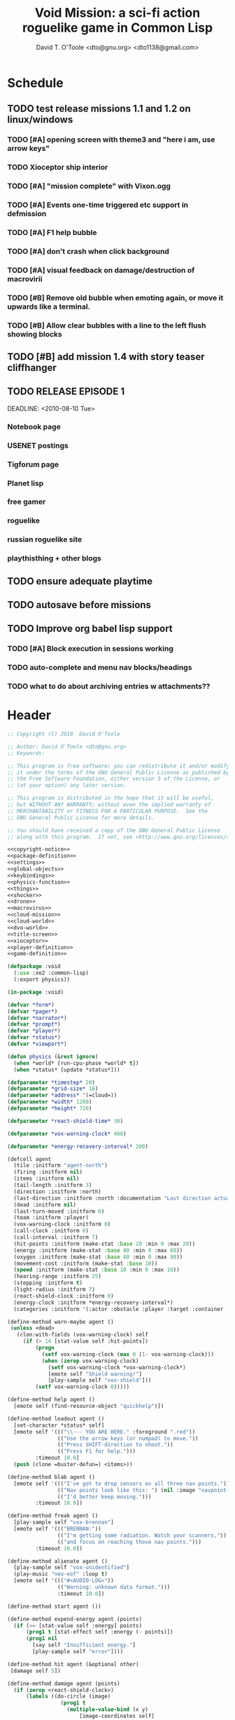 # Lines beginning with a "#" sign are comments.
# Special comments begin with "#+" and are used to control document settings.

#+title: Void Mission: a sci-fi action roguelike game in Common Lisp
#+author: David T. O'Toole <dto@gnu.org> <dto1138@gmail.com>

* Schedule

** TODO test release missions 1.1 and 1.2 on linux/windows
SCHEDULED: <2010-07-16 Fri>
*** TODO [#A] opening screen with theme3 and "here i am, use arrow keys"
*** TODO Xioceptor ship interior
*** TODO [#A] "mission complete" with Vixon.ogg
*** TODO [#A] Events one-time triggered etc support in defmission
*** TODO [#A] F1 help bubble
*** TODO [#A] don't crash when click background
*** TODO [#A] visual feedback on damage/destruction of macrovirii
*** TODO [#B] Remove old bubble when emoting again, or move it upwards like a terminal.
*** TODO [#B] Allow clear bubbles with a line to the left flush showing blocks  

** TODO [#B] add mission 1.4 with story teaser cliffhanger

** TODO RELEASE EPISODE 1

DEADLINE: <2010-08-10 Tue>
*** Notebook page
*** USENET postings
*** Tigforum page
*** Planet lisp 
*** free gamer
*** roguelike
*** russian roguelike site
*** playthisthing + other blogs

** TODO ensure adequate playtime
** TODO autosave before missions
** TODO Improve org babel lisp support
*** TODO [#A] Block execution in sessions working
*** TODO auto-complete and menu nav blocks/headings
*** TODO what to do about archiving entries w attachments??

* Header

#+source: copyright-notice
#+begin_src lisp
;; Copyright (C) 2010  David O'Toole

;; Author: David O'Toole <dto@gnu.org>
;; Keywords: 

;; This program is free software; you can redistribute it and/or modify
;; it under the terms of the GNU General Public License as published by
;; the Free Software Foundation, either version 3 of the License, or
;; (at your option) any later version.

;; This program is distributed in the hope that it will be useful,
;; but WITHOUT ANY WARRANTY; without even the implied warranty of
;; MERCHANTABILITY or FITNESS FOR A PARTICULAR PURPOSE.  See the
;; GNU General Public License for more details.

;; You should have received a copy of the GNU General Public License
;; along with this program.  If not, see <http://www.gnu.org/licenses/>.
#+end_src

#+tags: Interface Player Structure Environment Controls Combat Enemies Planning Story
#+property: tangle no
#+property: cache no
#+property: session yes
#+property: results silent
#+property: no-expand yes
#+property: noweb yes
#+startup: hideblocks

#+source: xe2-lisp-file
#+begin_src lisp :tangle yes
<<copyright-notice>>
<<package-definition>>
<<settings>>
<<global-objects>>
<<keybindings>>
<<physics-function>>
<<things>>
<<shocker>>
<<drone>>
<<macrovirus>>
<<cloud-mission>>
<<cloud-world>>
<<dvo-world>>
<<title-screen>>
<<xioceptor>>
<<player-definition>>
<<game-definition>>
#+end_src

#+source: package-definition
#+begin_src lisp 
  (defpackage :void
    (:use :xe2 :common-lisp)
    (:export physics))
  
  (in-package :void)
#+end_src

#+source: global-objects
#+begin_src lisp
  (defvar *form*)
  (defvar *pager*)
  (defvar *narrator*)
  (defvar *prompt*)
  (defvar *player*)
  (defvar *status*)
  (defvar *viewport*)
#+end_src

#+source: physics-function
#+begin_src lisp
  (defun physics (&rest ignore)
    (when *world* [run-cpu-phase *world* t])
    (when *status* [update *status*]))
#+end_src

#+source: settings
#+begin_src lisp
  (defparameter *timestep* 20)
  (defparameter *grid-size* 16)
  (defparameter *address* '(=cloud=))
  (defparameter *width* 1280)
  (defparameter *height* 720)
#+end_src

#+source: player-definition
#+begin_src lisp 
  (defparameter *react-shield-time* 30)
  
  (defparameter *vox-warning-clock* 400)
  
  (defparameter *energy-recovery-interval* 200)
  
  (defcell agent 
    (tile :initform "agent-north")
    (firing :initform nil)
    (items :initform nil)
    (tail-length :initform 3)
    (direction :initform :north)
    (last-direction :initform :north :documentation "Last direction actually moved.")
    (dead :initform nil)
    (last-turn-moved :initform 0)
    (team :initform :player)
    (vox-warning-clock :initform 0)
    (call-clock :initform 0)
    (call-interval :initform 7)
    (hit-points :initform (make-stat :base 20 :min 0 :max 20))
    (energy :initform (make-stat :base 80 :min 0 :max 80))
    (oxygen :initform (make-stat :base 80 :min 0 :max 80))
    (movement-cost :initform (make-stat :base 10))
    (speed :initform (make-stat :base 10 :min 0 :max 10))
    (hearing-range :initform 25)
    (stepping :initform t)
    (light-radius :initform 7)
    (react-shield-clock :initform 0)
    (energy-clock :initform *energy-recovery-interval*)
    (categories :initform '(:actor :obstacle :player :target :container :light-source)))
  
  (define-method warn-maybe agent ()
   (unless <dead>
     (clon:with-fields (vox-warning-clock) self
       (if (> 14 [stat-value self :hit-points])
           (progn 
             (setf vox-warning-clock (max 0 (1- vox-warning-clock)))
             (when (zerop vox-warning-clock)
               (setf vox-warning-clock *vox-warning-clock*)
               [emote self "Shield warning!"]
               [play-sample self "vox-shield"]))
           (setf vox-warning-clock 0)))))
  
  (define-method help agent ()
    [emote self (find-resource-object "quickhelp")])
  
  (define-method loadout agent ()
    [set-character *status* self]
    [emote self '((("\\--- YOU ARE HERE." :foreground ".red"))
                  (("Use the arrow keys (or numpad) to move."))
                  (("Press SHIFT-direction to shoot."))
                  (("Press F1 for help.")))
           :timeout 10.0]
    (push (clone =buster-defun=) <items>))
  
  (define-method blab agent ()
    [emote self '((("I've got to drop sensors on all three nav points."))
                  (("Nav points look like this: ") (nil :image "navpoint-off"))
                  (("I'd better keep moving.")))
           :timeout 10.0])
                 
  (define-method freak agent ()
    [play-sample self "vox-brennan"]
    [emote self '((("BRENNAN:"))
                  (("I'm getting some radiation. Watch your scanners,"))
                  (("and focus on reaching those nav points.")))
           :timeout 10.0])
    
  (define-method alienate agent ()
    [play-sample self "vox-unidentified"]
    (play-music "neo-eof" :loop t)
    [emote self '((("#<AUDIO-LOG>"))
                  (("Warning: unknown data format.")))
                  :timeout 10.0])
    
  (define-method start agent ())
  
  (define-method expend-energy agent (points)
    (if (>= [stat-value self :energy] points)
        (prog1 t [stat-effect self :energy (- points)])
        (prog1 nil 
          [say self "Insufficient energy."]
          [play-sample self "error"])))
  
  (define-method hit agent (&optional other)
   [damage self 5])
  
  (define-method damage agent (points)
    (if (zerop <react-shield-clock>)
        (labels ((do-circle (image)
                   (prog1 t
                     (multiple-value-bind (x y) 
                         [image-coordinates self]
                       (let ((x0 (+ x 8))
                             (y0 (+ y 8)))
                         (draw-circle x0 y0 25 :destination image)
                         (draw-circle x0 y0 30 :destination image)
                         (draw-circle x0 y0 35 :destination image)
                         (draw-circle x0 y0 40 :destination image))))))
          (setf <react-shield-clock> *react-shield-time*)
          [play-sample self "shield-warning"]
          [>>add-overlay :viewport #'do-circle]
          [parent>>damage self points])
        [play-sample self "ice"]))
    
  (define-method pause agent ()
    [pause *world*])
  
  (defparameter *agent-tiles* '(:north "agent-north"
                               :south "agent-south"
                               :east "agent-east"
                               :west "agent-west"))
  
  (define-method aim agent (direction)
    (setf <direction> direction)
    (setf <tile> (getf *agent-tiles* direction)))
  
  (define-method move agent (&optional direction)
    (unless <dead>
      (let ((phase (field-value :phase-number *world*))
            (dir (or direction <direction>)))
        (unless (= <last-turn-moved> phase)
          (setf <last-turn-moved> phase)
          [aim self dir]
          (when [parent>>move self dir]
            (setf <last-direction> dir))))))
  
  (define-method space-at-head agent ()
    (values <row> <column>))
  
  (define-method category-at-head agent (category)
    (multiple-value-bind (row column) 
        [space-at-head self]
      [category-at-p *world* row column category]))
  
  (define-method item-at-head agent ()
    [category-at-head self :item])
  
  (define-method obstacle-at-head agent ()
    [category-at-head self :obstacle])
    
  (define-method push agent () 
    (unless <dead>
      (if (= (length <items>) <tail-length>)
          (progn 
            [say self "Maximum capacity reached."]
            [play-sample self "error"])
          (let ((item [item-at-head self]))
            (if item
                (progn (setf <items> (append <items> (list item)))
                       [play-sample self "doorbell"]
                       [print-items self]
                       [delete-from-world item])
                [say self "Nothing to push."])))))
          
  (define-method pop agent ()
    (unless (or <dead> [in-overworld self])
      (clon:with-fields (items) self
        (multiple-value-bind (row column)
            [space-at-head self]
          (let ((item (car items)))
            (if (clon:object-p item)
                (progn (setf items (delete item items))
                       [play-sample self "doorbell2"]
                       [drop-cell *world* item row column]
                       [print-items self])
                [say self "Nothing to drop."]))))))
    
  (define-method act agent ()
    (unless <dead>
      (let ((gateway [category-at-p *world* <row> <column> :gateway]))
        (if (clon:object-p gateway)
            [activate gateway]
            (cond ([category-at-head self :action]
                   [do-action [category-at-head self :action]])
                  ([category-at-head self :item]
                   [push self])
                  (t 
                   [play-sample self "error"]
                   [say self "Nothing to do here."]))))))
  
  (define-method expend-item agent ()
    (pop <items>)
    [print-items self])
  
  (define-method rotate agent () 
    (unless <dead>
      (clon:with-fields (items) self
        (if items
            (let ((tail (car (last items)))
                  (newlist (butlast items)))
              [play-sample self "doorbell3"]
              (setf items (cons tail newlist))
              [print-items self])
            (progn 
              [play-sample self "error"]
              [say self "Cannot rotate empty list."])))))
  
  (define-method call agent (&optional direction)
    (unless <dead>
      (when (zerop <call-clock>)
        (when direction
          [aim self direction])
        (let ((item (car <items>)))
          (if (and item [in-category item :item]
                   (clon:has-method :call item))
              (progn 
                (when [expend-energy self (field-value :energy-cost item)]
                  (message "Calling.")
                  [call item self]
                  (setf <call-clock> (field-value :call-interval item))))
              [say self "Cannot call."])))))
  
  (define-method print-items agent ()
    (labels ((print-item (item)
               [>>print :narrator nil :image (field-value :tile item)]
               [>>print :narrator "  "]
               [>>print :narrator (get-some-object-name item)]
               [>>print :narrator "  "])
             (newline ()
               [>>newline :narrator]))
      (dolist (item <items>)
        (print-item item))
      (newline)))
        
  (define-method run agent () 
    ;; (when *mission*
    ;;   (when [is-completed *mission*]
    ;;     [emote self "I win!"]))
  ;;  [update-tiles self]
    [warn-maybe self]
    (when (plusp <call-clock>)
      (decf <call-clock>))
    (when (plusp <energy-clock>)
      (decf <energy-clock>))
    (when (zerop <energy-clock>)
      (setf <energy-clock> *energy-recovery-interval*)
      [stat-effect self :energy 1])
    (when (plusp <react-shield-clock>)
      (decf <react-shield-clock>)
      [play-sample self "shield-sound"]
      (labels ((do-circle (image)
                 (prog1 t
                   (multiple-value-bind (x y) 
                       [image-coordinates self]
                     (let ((x0 (+ x 8))
                           (y0 (+ y 8)))
                       (draw-circle x0 y0 (+ 25 (random 3)) :destination image :color (car (one-of (list ".cyan" ".hot pink" ".white"))))
                       (draw-circle x0 y0 (+ 30 (random 3))  :destination image :color (car (one-of (list ".cyan" ".hot pink" ".white")))))))))
        [>>add-overlay :viewport #'do-circle]))
    (when (or (keyboard-modifier-down-p :lshift)
              (keyboard-modifier-down-p :rshift))
      [call self <direction>])
    (dolist (item <items>)
      (when [in-category item :actor]
        [run item])))
  
  (define-method quit agent ()
    (xe2:quit :shutdown))
  
  (define-method do-exit agent ()
    [exit *universe*])
  
  (define-method die agent ()
        (unless <dead>
      (setf <tile> "agent-disabled")
      (dotimes (n 30)
        [drop self (clone =explosion=)])
      [play-sample self "gameover"]
      [say self "You died. Press escape to reset."]
      (setf <dead> t)))
  
  (define-method restart agent ()
    (let ((agent (clone =agent=)))
      (setf *player* agent)
      [destroy *universe*]
      [set-player *universe* agent]
      (let ((mission (clone =start-game=)))
        [begin mission *player*])
      [loadout agent]))
  
  ;;; Player upgrade
  
  (defcell tail-defun 
    (name :initform "Body Extender Segment")
    (tile :initform "tail-defun")
    (call-interval :initform 20)
    (energy-cost :initform 0)
    (categories :initform '(:item :target :defun)))
  
  (define-method call tail-defun (caller)
    [upgrade caller]
    [expend-item caller])
#+end_src

#+source: game-definition
#+begin_src lisp 
      (defvar *status* nil)
      
      (define-prototype status (:parent xe2:=formatter=)
        (character :documentation "The character cell."))
      
      (define-method set-character status (character)
        (setf <character> character))
      
      (define-method print-stat status (stat-name &key warn-below show-max label)
        (let* ((stat (field-value stat-name <character>))
               (value [stat-value <character> stat-name]))
          (destructuring-bind (&key min max base delta unit) stat
            (let ((color (if (and (numberp warn-below)
                                  (< value warn-below))
                             ".red"
                             ".black")))
              [print self (or label (symbol-name stat-name))
                     :foreground ".white"]
              [print self ": "]
              [print self (format nil "~S" value) 
                     :foreground ".white"
                     :background color]
              (when show-max
                [print self (format nil "/~S" max)
                       :foreground ".white"
                       :background color])
              (when unit 
                [print self " "]
                [print self (symbol-name unit)])
              [print self " "]
              ))))
      
      (defparameter *status-bar-character* " ")
      
      (define-method print-stat-bar status (stat &key 
                                                 (color ".yellow")
                                                 (background-color ".gray18")
                                                 (divisor 1))
        (let ((value (truncate (/ [stat-value <character> stat] divisor)))
              (max (truncate (/ [stat-value <character> stat :max] divisor))))
          (dotimes (i max)
            [print self *status-bar-character*
                   :foreground ".yellow"
                   :background (if (< i value)
                                   color
                                 background-color)])))
      
    (define-method print-item status (item)
      [print self nil :image (field-value :tile item)]
      [print self "  "]
      [print self (get-some-object-name item)]
      [print self "  "])
      
    (define-method update status ()
      (let* ((char <character>))
        (when char
          [clear-line self]
          [print self " PRESS F1 FOR HELP       "]
          [print-stat self :hit-points :warn-below 7 :show-max t :label "SHIELD"]
          [print-stat-bar self :hit-points :color ".blue"]
          [space self]
          [space self]
          [print-stat self :energy :warn-below 10 :show-max t :label "ENERGY"]
          [print-stat-bar self :energy :color ".yellow" :divisor 2]
          [space self]
          [space self]
          (dolist (item (field-value :items char))
            [print-item self item]))))
       
    (define-method render status ()
      ;; draw on viewport
      (with-fields (x y current-line) self
        (let ((image (field-value :image *viewport*))
              (line (coerce current-line 'list)))
          (when (plusp (length line))
            (render-formatted-line line x y :destination image)))))
    
    (defparameter *status-height* 20)
    
  (defgame :void
      (:title "Void Mission"
       :description "A sci-fi roguelike game in Common Lisp."
       :creator "David T. O'Toole <dto@gnu.org>"
       :screen-width *width*
       :screen-height *height*
       :timestep *timestep*
       :physics-function #'void:physics)
      ;; create some objects
      (setf *prompt* (clone =void-prompt=))
      (setf *universe* (clone =universe=))
      (setf *player* (clone =agent=))
      (setf *narrator* (clone =narrator=))
      (setf *status* (clone =status=))
      [set-player *universe* *player*]
      (setf *viewport* (clone =viewport=))
      ;; status
      [resize *status* :height *status-height* :width *width*]
      [move *status* :x 8 :y (- *height* *status-height*)]
      [hide *status*]
      ;; configure the view
      [resize *viewport* :height *height* :width *width*]
      [move *viewport* :x 0 :y 0]
      [set-origin *viewport* :x 0 :y 0 
                  :height (truncate (/ *height* *grid-size*))
                  :width (truncate (/ *width* *grid-size*))]
      [resize *prompt* :height 20 :width 100]
      [move *prompt* :x 0 :y 0]
      [hide *prompt*]
      [resize *narrator* :height 80 :width *width*]
      [move *narrator* :x 0 :y (- *height* 80)]
      [set-verbosity *narrator* 0]
      [install-keybindings *prompt*]
      (xe2:install-widgets *prompt* *viewport* *status*)
      (xe2:enable-classic-key-repeat 100 60)
      ;; now play!
      (let ((mission (clone =start-game=)))
      ;;(let ((mission (clone =gather-cloud-data=)))
        [configure *universe*
                   :narrator *narrator*
                   :prompt *prompt*
                   :viewport *viewport*]
        [begin mission *player*])
      [loadout *player*])
#+end_src
    
* Overview

"Void Mission" is a sci-fi action roguelike divided into three
episodes. The action takes place in a 2-D pixeled future in which you
fly a transforming humanoid/jet suit in both exterior space and
interior environments while firing projectile and/or energy weapons at
enemies and simultaneously avoiding their fire. The story is largely
told through text, represented in the game as data files, emails, or
voice communications with a non-player character. Gameplay is tied
into the story with missions that require balancing combat with
exploration and puzzle solving.

Void Mission's game play is that of a rogue-like with simplified
controls. Only the four cardinal directions are available for movement
and firing, and the player can only carry or use a few (i.e. between 1
and 5) items at a time. The player also has fewer stats than in a
typical roguelike, but various upgrades make sure that character
development is still central.

* Title screen

#+source: title-screen
#+begin_src lisp
  (defworld title-screen
    (edge-condition :initform :block)
    (title-screen :initform t)
    (background :initform "title")
    (ambient-light :initform :total)
    (description :initform "foo"))
  
  (define-method begin-ambient-loop title-screen ()
    (play-music "theme" :loop t))
  
  (define-method generate title-screen (&rest args)
    (let ((g1 (clone =gateway= :destination '=gather-cloud-data=))
          (g2 (clone =gateway= :destination '=enter-dvo-orbit=))
          (g3 (clone =gateway= :destination '=prologue=)))
      [resize-to-background self]
      [drop-cell self g1 30 20]
      [emote g1 "Mission 1.1: Gather cloud data" :timeout nil]
      [drop-cell self g2 35 32]
      [emote g2 "Mission 1.2: Enter DVO orbit" :timeout nil]
      [drop-cell self g3 40 40]
      [emote g3 "Xioceptor home base" :timeout nil]
      [drop-cell self (clone =launchpad=) 18 18]))
  
  (defmission start-game
      (:address '(=title-screen=)))
#+end_src 


* Controls					       :Controls:

  - Arrow keys (or numeric keypad) for player movement.
  - Shift-arrow for activating the selected inventory item.
    If this is a gun for example, you fire in that direction.
  - Z to change the selected inventory item
  - X for picking up items, activating switches, and so on.
  - C to drop the selected inventory item

** Default keybindings

The CALL method is not actually triggered by the shift-direction
keybindings. Instead, to obtain satisfactory behavior, the shift key
is polled every physics timestep. See the player's RUN method.

#+source: keybindings
#+begin_src lisp
  (defparameter *numpad-keybindings* 
    '(("KP8" nil "move :north .")
      ("KP4" nil "move :west .")
      ("KP6" nil "move :east .")
      ("KP2" nil "move :south .")
      ;; 
      ("UP" nil "move :north .")
      ("LEFT" nil "move :west .")
      ("RIGHT" nil "move :east .")
      ("DOWN" nil "move :south .")
      ;; 
      ("KP8" (:shift) "move :north .")
      ("KP4" (:shift) "move :west .")
      ("KP6" (:shift) "move :east .")
      ("KP2" (:shift) "move :south .")
      ;; 
      ("UP" (:shift) "move :north .")
      ("LEFT" (:shift) "move :west .")
      ("RIGHT" (:shift) "move :east .")
      ("DOWN" (:shift) "move :south .")))
  
  (defparameter *qwerty-keybindings*
    (append *numpad-keybindings*
            '(("K" nil "move :north .")
              ("H" nil "move :west .")
              ("L" nil "move :east .")
              ("J" nil "move :south .")
              ;;
              ("K" (:shift) "move :north .")
              ("H" (:shift) "move :west .")
              ("L" (:shift) "move :east .")
              ("J" (:shift) "move :south .")
              ;;
              ("Z" nil "rotate .")
              ("X" nil "act .")
              ("C" nil "pop .")
              ("0" (:control) "do-exit .")
              ;;
	      ("F1" nil "help .")
	      ("H" (:control) "help .")
              ("P" (:control) "pause .")
              ("PAUSE" nil "pause .")
              ("ESCAPE" nil "restart .")
              ("Q" (:control) "quit ."))))
    
  (define-prototype void-prompt (:parent xe2:=prompt=))
  
  (define-method install-keybindings void-prompt ()
  (message "installing keybindings...")
    (dolist (k *qwerty-keybindings*)
      (apply #'bind-key-to-prompt-insertion self k)))
  
  ;; (define-method handle-key void-prompt (keylist)
  ;;   (message "handling ~S" keylist)
  ;;   [parent>>handle-key self keylist])
  
  ;; (define-method install-keybindings void-prompt ()
  ;;   (let ((keys (ecase xe2:*user-keyboard-layout* 
  ;;              (:qwerty *qwerty-keybindings*)
  ;;              (:alternate-qwerty *alternate-qwerty-keybindings*)
  ;;              (:dvorak *dvorak-keybindings*))))
  ;;     (dolist (k keys)
  ;;       (apply #'bind-key-to-prompt-insertion self k))))
#+end_src

** TODO Joystick control

* The player 						 :Player:

The player is a human male who spends the entire game inside an Olvac
mimetic-plasteel exosuit, and can move freely between
interior and exterior scenes. This suit has two modes: humanoid mode,
in which the suit acts as an exoskeleton for exploring human-scale
environments, and a fighter mode with high-speed jetpack and wide,
micro-thin plasteel wings for space travel and combat.

The suit's energy shield is its sole defense; when SP (shield points)
drop to zero, you die. 

Character development comes in the form of upgrades such as additional
inventory slots, increased firing power, hit points, new weapons, and
so on.

*** TODO Draw exosuit 16x16 graphics (tweak Blast Tactics voyager stuff)

 file:gun.png

** TODO Design and write about upgrade system

* Mission structure 				      :Structure:

Gameplay is mission-based, with one mission leading to others in a
branching fashion. Each mission is self contained, and the player and
his inventory are all that survive a mission.

** DONE Define lisp mission structure
CLOSED: [2010-07-15 Thu 01:02]

 - http://norvig.com/ltd/test/micro-tale-spin.lisp


* The game world 				    :Environment:

Each mission takes place across one or more grid-based XE2 maps.

* Combat system						 :Combat:

The player can fire various bullets and beams at enemies, destructible
objects, and other targets. Bullets take time to travel to a target;
beams (usually energy weapons) are instantaneous point-to-point.

Energy weapons use up the energy points (EN) meter, and cannot fire
without sufficient EN. You can restore EN with Energy packs, or by
visiting an energy recharge station.

** TODO Import energy packs
** TODO Create recharge station

Shell based weapons have limited ammo, but do not require energy to
fire.

Some enemies are shielded from energy attacks, and require shell-based
weapons to defeat.

Various kinds of bombs and mines also exist. 

** TODO Import kickable bombs from CONS
** TODO Import seeking gravmines from BT
** TODO Create sticky bombs
** TODO Create grenade weapon, area effect explosion

* Things

#+source: things
#+begin_src lisp

<<dust-particle>>

(defun same-team (obj1 obj2)
  (eq (field-value :team obj1)
      (field-value :team obj2)))

;;; Glittering flash gives clues on locations of explosions/damage

(defcell flash 
  (clock :initform 2)
  (tile :initform "flash-1")
  (categories :initform '(:actor))
  (speed :initform (make-stat :base 1)))

(define-method run flash ()
  [expend-action-points self 10]
  (case <clock>
    (1 (setf <tile> "flash-2"))
    (0 [>>die self]))
  (decf <clock>))

;;; Sparkle is a bigger but faster flash.

(defcell sparkle 
  (clock :initform 1)
  (tile :initform "sparkle")
  (categories :initform '(:actor))
  (speed :initform (make-stat :base 1)))

(define-method run sparkle ()
  [expend-action-points self 20]
  (case <clock>
    (1 (setf <tile> "sparkle"))
    (0 [die self]))
  (decf <clock>))

;;; An explosion.

(defcell explosion 
  (name :initform "Explosion")
  (categories :initform '(:actor :target))
  (tile :initform "explosion")
  (speed :initform (make-stat :base 4))
  (damage-per-turn :initform 10)
  (clock :initform 6))

(define-method run explosion ()
  (if (zerop <clock>)
      [die self]
      (progn
	(setf <tile> (car (one-of '("explosion" "explosion2"))))
	(percent-of-time 30 [play-sample self "crunch"])
	(decf <clock>)
	(percent-of-time 80 [move self (random-direction)])
	[expend-action-points self 10]
	(xe2:do-cells (cell [cells-at *world* <row> <column>])
	  [damage cell <damage-per-turn>]))))

;;; Particle gun

(defcell buster-particle 
  (tile :initform "blueparticle")
  (movement-cost :initform (make-stat :base 0))
  (speed :initform (make-stat :base 5 :min 0 :max 10))
  (team :initform :player)
  (categories :initform '(:actor :particle :target))
  (direction :initform :north))

(define-method initialize buster-particle (direction)
  (setf <direction> direction))

(define-method run buster-particle ()
  (multiple-value-bind (r c) (step-in-direction <row> <column> <direction>)
    (let ((obs [obstacle-at-p *world* r c]))
      (if obs
	  (cond ((eq t obs)
		 ;; out of bounds.
		 [die self])
		((clon:object-p obs)
		 ;; hit it
		 (let ((thing (or [category-at-p *world* r c :target] obs)))
		   (if (null thing)
		       [move self <direction>]
		       (progn 
			 (when [in-category thing :puck]
			   [kick thing <direction>])
			 (when (and (clon:has-method :hit thing)
				    (not (same-team self thing)))
			   [drop self (clone =flash=)]
			   [hit thing])
			 [die self])))))
	  [move self <direction>]))))

(defcell buster-defun
  (name :initform "Buster gun")
  (description :initform 
"The BUSTER program fires a relatively weak particle weapon when activated.
However, ammunition is unlimited, making BUSTER an old standby.")
  (tile :initform "buster")
  (energy-cost :initform 0)
  (call-interval :initform 7)
  (clock :initform 0)
  (categories :initform '(:item :target :defun)))

(define-method call buster-defun (caller)
  (clon:with-field-values (direction row column) caller
    [play-sample caller "fire"]
    [drop-cell *world* (clone =buster-particle= direction) row column]))

;;; A bomb with countdown display.

(defvar *bomb-tiles* '("bomb-1" "bomb-2" "bomb-3" "bomb-4"))

(defun bomb-tile (n)
  (nth (truncate (/ (- n 1) 30)) *bomb-tiles*))

(defcell bomb 
  (categories :initform '(:actor :puck :target :obstacle))
  (clock :initform 120)
  (team :initform :enemy)
  (direction :initform nil)
  (speed :initform (make-stat :base 1))
  (tile :initform (bomb-tile 4)))

(define-method kick bomb (direction)
  (setf <direction> direction))

(define-method run bomb () 
  (clon:with-fields (clock direction) self	       
    (if (zerop clock) 
	[explode self]
	(progn 
	  (when (and direction (evenp clock))
	    (multiple-value-bind (r c) 
		(step-in-direction <row> <column> direction)
	      (if [obstacle-at-p *world* r c]
		  (setf direction nil)
		  [move-cell *world* self r c])))
	  (when (zerop (mod clock 30))
	    (setf <tile> (bomb-tile clock))
	    [play-sample self "countdown"]
	    (dotimes (n 10)
	      [drop self (clone =particle=)]))
	  (decf clock)))))

(define-method explode bomb ()  
  (labels ((boom (r c &optional (probability 70))
	     (prog1 nil
;;	       (message "BOOM ~S" (list r c))
	       (when (and (< (random 100) probability)
			  [in-bounds-p *world* r c]
			  [can-see-* self r c :barrier])
		 [drop-cell *world* (clone =explosion=) r c :no-collisions nil])))
	   (damage (r c &optional (probability 100))
	     (prog1 nil
;;	       (message "DAMAGE ~S" (list r c))
	       (when (and (< (random 100) probability)
			  [in-bounds-p *world* r c]
			  [can-see-* self r c :obstacle])
		 (do-cells (cell [cells-at *world* r c])
		   (when (clon:has-method :damage cell)
		     [damage cell 16])
		   (when (clon:has-method :hit cell)
		     [hit cell]))))))
    ;; definitely damage everything in radius
    (trace-rectangle #'damage
		     (- <row> 2) 
		     (- <column> 2) 
		     5 5 :fill)
    ;; immediately adjacent explosions
    (dolist (dir xe2:*compass-directions*)
      (multiple-value-bind (r c)
	  (step-in-direction <row> <column> dir)
	(boom r c 100)))
    ;; randomly sprinkle some fire around edges
    (trace-rectangle #'boom 
		     (- <row> 2) 
		     (- <column> 2) 
		     5 5)
    (trace-rectangle #'boom 
		     (- <row> 3) 
		     (- <column> 3) 
		     7 7)
    ;; ever-present sparkles
    (dotimes (n (+ 10 (random 10)))
      [drop self (clone =plasma=)])
    ;; circular flash
    (labels ((do-circle (image)
	       (prog1 t
		 (multiple-value-bind (x y) 
		     [screen-coordinates self]
		   (let ((x0 (+ x 8))
			 (y0 (+ y 8)))
		     (draw-circle x0 y0 40 :destination image)
		     (draw-circle x0 y0 35 :destination image))))))
      [>>add-overlay :viewport #'do-circle])
    [die self]))

(defcell bomb-defun
  (name :initform "Bomb")
  (description :initform "This single-use BOMB program drops a timed explosive device.")
  (tile :initform "bomb-ammo")
  (energy-cost :initform 5)
  (call-interval :initform 20)
  (categories :initform '(:item :target :defun)))

(define-method call bomb-defun (caller)
  (clon:with-field-values (direction row column) caller
    (multiple-value-bind (r c) (step-in-direction row column direction)
      (if [obstacle-at-p *world* r c]
	  (progn [play-sample self "error"]
		 [say self "Cannot drop bomb here."])
	  (progn [play-sample caller "fire"]
		 [drop-cell *world* (clone =bomb=) r c]
		 [expend-item caller])))))

;;; Bomb cannon

(defcell bomb-cannon
  (categories :initform '(:item :weapon :equipment))
  (attack-cost :initform (make-stat :base 5))
  (weight :initform 3000)
  (equip-for :initform '(:right-bay :robotic-arm)))

(define-method activate bomb-cannon ()
  ;; leave bomb on top of ship
  (clon:with-field-values (row column) <equipper>
    [drop-cell *world* (clone =bomb=) row column]))

(define-method fire bomb-cannon (direction)
  (clon:with-field-values (last-direction row column) <equipper>
    (multiple-value-bind (r c) 
	(step-in-direction row column direction)
      [drop-cell *world* (clone =bomb=) r c :no-collisions t])))

;;; The exploding mine

(defcell mine 
  (name :initform "Proximity mine")
  (categories :initform '(:item :target :actor :hidden))
  (tile :initform "mine")
  (description :initform "If you get near it, it will probably explode."))

(defvar *mine-warning-sensitivity* 5)
(defvar *mine-explosion-sensitivity* 3)

(define-method run mine ()
  (let ((distance [distance-to-player *world* <row> <column>]))
    (if (< distance *mine-warning-sensitivity*)
	(progn
	  (when (string= <tile> "mine")
	    [>>say :narrator "You see a mine nearby!"])
	  (setf <tile> "mine-warn")
	  (when (< distance *mine-explosion-sensitivity*)
	    (when (< (random 8) 1)
	      [explode self])))
	(setf <tile> "mine"))))

(define-method explode mine ()
  (labels ((boom (r c &optional (probability 50))
	     (prog1 nil
	       (when (and (< (random 100) probability)
			  [in-bounds-p *world* r c])
		 [drop-cell *world* (clone =explosion=) r c :no-collisions nil]))))
    (dolist (dir xe2:*compass-directions*)
      (multiple-value-bind (r c)
	  (step-in-direction <row> <column> dir)
	(boom r c 100)))
    ;; randomly sprinkle some fire around edges
    (trace-rectangle #'boom 
		     (- <row> 2) 
		     (- <column> 2) 
		     5 5)
    [die self]))

(define-method step mine (stepper)
  (when [is-player stepper]	      
    [explode self]))

(define-method damage mine (damage-points)
  (declare (ignore damage-points))
  [explode self])

;;; Muon particles, trails, and pistols

(defvar *muon-tiles* '(:north "muon-north"
		       :south "muon-south"
		       :east "muon-east"
		       :west "muon-west"
		       :northeast "muon-northeast"
		       :southeast "muon-southeast"
		       :southwest "muon-southwest"
		       :northwest "muon-northwest"))

(defvar *trail-middle-tiles* '(:north "bullet-trail-middle-north"
			       :south "bullet-trail-middle-south"
			       :east "bullet-trail-middle-east"
			       :west "bullet-trail-middle-west"
			       :northeast "bullet-trail-middle-northeast"
			       :southeast "bullet-trail-middle-southeast"
			       :southwest "bullet-trail-middle-southwest"
			       :northwest "bullet-trail-middle-northwest"))

(defvar *trail-end-tiles* '(:north "bullet-trail-end-north"
			       :south "bullet-trail-end-south"
			       :east "bullet-trail-end-east"
			       :west "bullet-trail-end-west"
			       :northeast "bullet-trail-end-northeast"
			       :southeast "bullet-trail-end-southeast"
			       :southwest "bullet-trail-end-southwest"
			       :northwest "bullet-trail-end-northwest"))

(defvar *trail-tile-map* (list *trail-end-tiles* *trail-middle-tiles* *trail-middle-tiles*))

(defcell muon-trail
  (categories :initform '(:actor))
  (clock :initform 2)
  (speed :initform (make-stat :base 10))
  (default-cost :initform (make-stat :base 10))
  (tile :initform ".gear")
  (direction :initform :north))

(define-method orient muon-trail (direction)
  (setf <direction> direction)
  (setf <tile> (getf *trail-middle-tiles* direction)))

(define-method run muon-trail ()
  (setf <tile> (getf (nth <clock> *trail-tile-map*)
		     <direction>))
  [expend-default-action-points self]
  (decf <clock>)
  (when (minusp <clock>)
    [die self]))

;;; Basic muon particle

(defcell muon-particle 
  (categories :initform '(:actor :muon :target))
  (speed :initform (make-stat :base 22))
  (default-cost :initform (make-stat :base 3))
  (attack-power :initform 5)
  (tile :initform "muon")
  (firing-sound :initform "dtmf2")
  (direction :initform :here)
  (clock :initform 12))

(define-method initialize muon-particle (&key attack-power)
  (when attack-power
    (setf <attack-power> attack-power)))

(define-method drop-trail muon-particle (direction)
  (let ((trail (clone =muon-trail=)))
    [orient trail direction]
    [drop self trail]))

(define-method find-target muon-particle ()
  (let ((target [category-in-direction-p *world* 
					 <row> <column> <direction>
					 '(:obstacle :target)]))
    (if target
	(progn
	  [>>move self <direction>]
	  [>>expend-default-action-points self]
	  [>>drop target (clone =flash=)]
	  ;;[>>push target <direction>]
	  [>>damage target <attack-power>]
	  [>>die self])
	(multiple-value-bind (r c) 
	    (step-in-direction <row> <column> <direction>)
	  (if (not (array-in-bounds-p (field-value :grid *world*) r c))
	      [die self]
	      (progn [drop-trail self <direction>]
		     [>>move self <direction>]))))))

(define-method step muon-particle (stepper)
  [damage stepper <attack-power>]
  [die self])
  
(define-method update-tile muon-particle ()
  (setf <tile> (getf *muon-tiles* <direction>)))

(define-method run muon-particle ()
  [update-tile self]
  [find-target self]
  (decf <clock>)
  (when (zerop <clock>)
    [>>die self]))

(define-method impel muon-particle (direction)
  (assert (member direction *compass-directions*))
  (setf <direction> direction)
  ;; don't hit the player
  ;;  [move self direction]
  [play-sample self <firing-sound>]
  [find-target self])

;;; Beta-muons

(define-prototype beta-muon (:parent =muon-particle=)
  (speed :initform (make-stat :base 24))
  (attack-power :initform 8)
  (firing-sound :initform "dtmf3")
  (tile :initform "beta-muon")
  (clock :initform 15))
  
(defvar *beta-muon-tiles* '(:north "beta-muon-north"
			    :south "beta-muon-south"
			    :east "beta-muon-east"
			    :west "beta-muon-west"
			    :northeast "beta-muon-northeast"
			    :southeast "beta-muon-southeast"
			    :southwest "beta-muon-southwest"
			    :northwest "beta-muon-northwest"))

(define-method update-tile beta-muon ()
  (setf <tile> (getf *beta-muon-tiles* <direction>)))

;;; Muon cannon

(defcell muon-cannon
  (name :initform "Muon energy cannon")
  (tile :initform "gun")
  (ammo :initform =muon-particle=)
  (categories :initform '(:item :weapon :equipment))
  (equip-for :initform '(:center-bay))
  (weight :initform 7000)
  (accuracy :initform (make-stat :base 100))
  (attack-power :initform (make-stat :base 12))
  (attack-cost :initform (make-stat :base 10))
  (energy-cost :initform (make-stat :base 1)))

(define-method change-ammo muon-cannon (ammo)
  (assert (clon:object-p ammo))
  (setf <ammo> ammo))

(define-method fire muon-cannon (direction)
  (if [expend-energy <equipper> [stat-value self :energy-cost]]
      (let ((bullet (clone <ammo>)))
	[>>drop <equipper> bullet]
	[>>impel bullet direction])
      [say <equipper> "Not enough energy to fire!"]))

(define-method step muon-cannon (stepper)
  (when [is-player stepper]
    [>>take stepper :direction :here :category :item]))

;;; Phonic particles

(defcell particle 
  (tile :initform "particle")
  (direction :initform (car (one-of '(:north :south :east :west))))
  (categories :initform '(:actor))
  (clock :initform (random 20)))

(define-method run particle ()
  (decf <clock>)
  (setf <tile> (car (one-of '("particle" "particle2" "particle3"))))
  ;;[play-sample self "particle-sound-1"]
  (if (minusp <clock>) [die self]
      [move self <direction>]))

;;; Phi particles

(defcell phi
  (tile :initform "phi")
  (direction :initform (car (one-of '(:north :northeast :northwest :southeast :southwest :south :east :west))))
  (categories :initform '(:actor))
  (clock :initform (random 20)))

(define-method run phi ()
  (decf <clock>)
  (setf <tile> (car (one-of '("phi" "phi2" "phi3"))))
  ;;[play-sample self "particle-sound-1"]
  (if (minusp <clock>) 
      [die self]
      (progn (percent-of-time 3 [play-sample self (car (one-of '("dtmf1" "dtmf2" "dtmf3")))])
	     [move self <direction>])))

;;; Shield restore pack

(defcell shield-pack
  (name :initform "Shield pack")
  (description :initform "This shield pack restores some shield energy.")
  (tile :initform "health")
  (energy-cost :initform 0)
  (call-interval :initform 20)
  (categories :initform '(:item :defun)))

(define-method call shield-pack (caller)
  (when [is-player caller]
    [stat-effect caller :hit-points 10]
    [play-sample self "speedup"]
    [play-sample self "vox-repair"]
    [emote caller "Recovered 10 shield points."]
    [expend-item caller]))

;;; Shield

(defcell shield
  (tile :initform "shield")
  (description :initform "Wave shield blocks sound waves.")
  (team :initform :neutral)
  (default-cost :initform (make-stat :base 10))
  (speed :initform (make-stat :base 20))
  (hit-points :initform (make-stat :base 5 :min 0))
  (categories :initform '(:actor :target)))

(define-method hit shield (&optional wave)
  (when [in-category wave :wave]
    [play-sample self "ice"]
    [damage self 1]))

(define-method run shield () nil)

;;; White noise

(defcell noise 
  (tile :initform (car (one-of '("white-noise" "white-noise2" "white-noise3" "white-noise4"))))
  (categories :initform '(:actor))
  (clock :initform (random 20)))

(define-method run noise ()
  (decf <clock>)
  [play-sample self "noise-white"]
  (if (minusp <clock>) [die self]
      [move self (random-direction)]))

;;; Radioactive gas

(defcell gas
  (tile :initform "rad")
  (name :initform "Radioactive Gas")
  (clock :initform 100)
  (categories :initform '(:actor))
  (description :initform "Spreading toxic radioactive gas. Avoid at all costs!"))

(define-method step gas (stepper)
  (when [is-player stepper]
    [damage stepper 5]
    [>>say :narrator "RADIOACTIVE HAZARD!"]))

(define-method run gas ()
  [play-sample self "gas-poof"]
  (decf <clock>)
  (if (> 0 <clock>)
      [die self]
      (progn 
	(do-cells (cell [cells-at *world* <row> <column>])
	  (when [is-player cell]
	    [damage cell 5]
	    [>>say :narrator "RADIOACTIVE HAZARD!"]))
	[move self (random-direction)])))

;;; A melee weapon: the Shock Probe

(defcell shock-probe 
  (name :initform "Shock probe")
  (categories :initform '(:item :weapon :equipment))
  (tile :initform "shock-probe")
  (attack-power :initform (make-stat :base 5))
  (attack-cost :initform (make-stat :base 6))
  (accuracy :initform (make-stat :base 90))
  (stepping :initform t)
  (weight :initform 3000)
  (equip-for :initform '(:robotic-arm :left-hand :right-hand)))

(define-prototype shock-prod (:parent =shock-probe=)
  (name :initform "Shock prod")
  (attack-power :initform (make-stat :base 7))
  (attack-cost :initform (make-stat :base 12))
  (accuracy :initform (make-stat :base 80)))
  
;;; Lepton Seeker Cannon

(defvar *lepton-tiles* '(:north "lepton-north"
		       :south "lepton-south"
		       :east "lepton-east"
		       :west "lepton-west"
		       :northeast "lepton-northeast"
		       :southeast "lepton-southeast"
		       :southwest "lepton-southwest"
		       :northwest "lepton-northwest"))

(defvar *lepton-trail-middle-tiles* '(:north "bullet-trail-middle-thin-north"
			       :south "bullet-trail-middle-thin-south"
			       :east "bullet-trail-middle-thin-east"
			       :west "bullet-trail-middle-thin-west"
			       :northeast "bullet-trail-middle-thin-northeast"
			       :southeast "bullet-trail-middle-thin-southeast"
			       :southwest "bullet-trail-middle-thin-southwest"
			       :northwest "bullet-trail-middle-thin-northwest"))

(defvar *lepton-trail-end-tiles* '(:north "bullet-trail-end-thin-north"
			       :south "bullet-trail-end-thin-south"
			       :east "bullet-trail-end-thin-east"
			       :west "bullet-trail-end-thin-west"
			       :northeast "bullet-trail-end-thin-northeast"
			       :southeast "bullet-trail-end-thin-southeast"
			       :southwest "bullet-trail-end-thin-southwest"
			       :northwest "bullet-trail-end-thin-northwest"))

(defvar *lepton-trail-tile-map* (list *lepton-trail-end-tiles* *lepton-trail-middle-tiles* *lepton-trail-middle-tiles*))

(define-prototype lepton-trail (:parent xe2:=cell=)
  (categories :initform '(:actor))
  (clock :initform 2)
  (speed :initform (make-stat :base 10))
  (default-cost :initform (make-stat :base 10))
  (tile :initform ".gear")
  (direction :initform :north))

(define-method initialize lepton-trail (direction)
  (setf <direction> direction)
  (setf <tile> (getf *lepton-trail-middle-tiles* direction)))

(define-method run lepton-trail ()
  (setf <tile> (getf (nth <clock> *lepton-trail-tile-map*)
		     <direction>))
  [expend-default-action-points self]
  (decf <clock>)
  (when (minusp <clock>)
    [die self]))

(define-prototype lepton-particle (:parent xe2:=cell=)
  (categories :initform '(:actor :target :lepton))
  (speed :initform (make-stat :base 8))
  (seeking :initform :player)
  (team :initform :player)
  (stepping :initform t)
  (hit-damage :initform (make-stat :base 7))
  (default-cost :initform (make-stat :base 2))
  (hit-points :initform (make-stat :base 5))
  (movement-cost :initform (make-stat :base 4))
  (tile :initform "lepton")
  (direction :initform :here)
  (clock :initform 10))

(define-method find-target lepton-particle ()
  (let ((target [category-in-direction-p *world* 
					 <row> <column> <direction>
					 '(:obstacle :target)]))
    (if target
	(unless (same-team self target)	
	  (dotimes (n 3)
	    [drop target (clone =explosion=)])
	  [damage target [stat-value self :hit-damage]]
	  [play-sample target "serve"]
	  (labels ((do-circle (image)
		     (prog1 t
		       (multiple-value-bind (x y) 
			   [screen-coordinates self]
			 (let ((x0 (+ x 8))
			       (y0 (+ y 8)))
			   (draw-circle x0 y0 40 :destination image)
			   (draw-circle x0 y0 35 :destination image))))))
	    [>>add-overlay :viewport #'do-circle])
	  [die self])
	(progn 
	  [drop self (clone =lepton-trail= <direction>)]
	  [move self <direction>]))))

(define-method update-tile lepton-particle ()
  (setf <tile> (getf *lepton-tiles* <direction>)))
  
(define-method seek-direction lepton-particle ()
  (ecase <seeking>
    (:player [direction-to-player *world* row column])
    (:enemy (let (enemies)
	      (labels ((find-enemies (r c)
			 (let ((enemy [enemy-at-p *world* r c]))
			   (prog1 nil
			     (when enemy
			       (when [can-see self enemy :barrier]
				 (push enemy enemies)))))))
		(trace-rectangle #'find-enemies (- <row> 3) (- <column> 3) 7 7 :fill))
	      (if enemies
		  (multiple-value-bind (row column) [grid-coordinates (car enemies)]
		    (direction-to <row> <column> row column))
		  <direction>)))))
		
(define-method run lepton-particle ()
  [update-tile self]
  (clon:with-field-values (row column) self
    (let* ((world *world*)
	   (direction [seek-direction self]))
      (setf <direction> direction)
      [find-target self])
    (decf <clock>)
    (when (and (zerop <clock>) 
	       (not [in-category self :dead]))
      [>>die self])))

(define-method seek lepton-particle (key)
  (setf <seeking> key))

(define-method damage lepton-particle (points)
  (declare (ignore points))
  [drop self (clone =sparkle=)]
  [die self])
      
(define-method impel lepton-particle (direction)
  (assert (member direction *compass-directions*))
  (setf <direction> direction)
  ;; don't hit the player
  [find-target self])

(define-prototype lepton-cannon (:parent xe2:=cell=)
  (name :initform "Xiong Les Fleurs Lepton(TM) energy cannon")
  (tile :initform "lepton-cannon")
  (categories :initform '(:item :weapon :equipment))
  (equip-for :initform '(:robotic-arm))
  (weight :initform 14000)
  (accuracy :initform (make-stat :base 60))
  (attack-power :initform (make-stat :base 16))
  (attack-cost :initform (make-stat :base 25))
  (energy-cost :initform (make-stat :base 32)))

(define-method fire lepton-cannon (direction)
  (if [expend-energy <equipper> [stat-value self :energy-cost]]
      (let ((lepton (clone =lepton-particle=)))
	[play-sample <equipper> "bloup"]
	[drop <equipper> lepton]
	[impel lepton direction]
	[expend-action-points <equipper> [stat-value self :attack-cost]]
      (message "Not enough energy to fire."))))

;;; Lepton weapon for player

(defcell lepton-defun
  (name :initform "Lepton homing missile")
  (description :initform 
"The LEPTON program fires a strong homing missile.")
  (tile :initform "lepton-defun")
  (energy-cost :initform 5)
  (call-interval :initform 20)
  (categories :initform '(:item :target :defun)))

(define-method call lepton-defun (caller)
  (clon:with-field-values (direction row column) caller
    (let ((lepton (clone =lepton-particle=)))
      [play-sample caller "bloup"]
      [drop caller lepton]
      [seek lepton :enemy]
      [impel lepton direction])))

;;; There are also energy tanks for replenishing ammo.

(defcell energy 
  (tile :initform "energy")
  (name :initform "Energy refill")
  (description :initform "Refills part of your energy store.")
  (energy-cost :initform 0)
  (call-interval :initform 20)
  (categories :initform '(:item :target :defun)))

(define-method call energy (caller)
  [play-sample caller "whoop"]
  [stat-effect caller :energy 20]
  [expend-item caller])

(defcell energy-tank
  (tile :initform "energy-max-up")
  (name :initform "Energy Tank")
  (description :initform "Increases maximum energy store by 15.")
  (energy-cost :initform 0)
  (call-interval :initform 20)
  (categories :initform '(:item :target :defun)))

(define-method call energy-tank (caller)
  [play-sample caller "fanfare"]
  [stat-effect caller :energy 15 :max]
  [>>narrateln :narrator "Increased max energy by 15!" :foreground ".yellow" :background ".blue"]
  [expend-item caller])

;;; An exploding missile.

(defvar *missile-trail-tile-map* (list *lepton-trail-end-tiles* *lepton-trail-middle-tiles* *lepton-trail-middle-tiles*))

(defvar *missile-tiles* '(:north "missile-north"
		       :south "missile-south"
		       :east "missile-east"
		       :west "missile-west"
		       :northeast "missile-northeast"
		       :southeast "missile-southeast"
		       :southwest "missile-southwest"
		       :northwest "missile-northwest"))

(define-prototype missile (:parent =lepton-particle=)
  (speed :initform (make-stat :base 25))
  (hit-damage :initform (make-stat :base 10))
  (hit-points :initform (make-stat :base 10))
  (tile :initform "missile-north")
  (clock :initform 20))

(define-method update-tile missile ()
  (setf <tile> (or (getf *missile-tiles* <direction>)
		   "missile-north")))

(define-method die missile ()
  [drop self (clone =explosion=)]
  [parent>>die self])

;;; Multi-warhead missile

(defvar *multi-missile-tiles* '(:north "multi-missile-north"
		       :south "multi-missile-south"
		       :east "multi-missile-east"
		       :west "multi-missile-west"
		       :northeast "multi-missile-northeast"
		       :southeast "multi-missile-southeast"
		       :southwest "multi-missile-southwest"
		       :northwest "multi-missile-northwest"))

(define-prototype multi-missile (:parent =missile=)
  (tile :initform "multi-missile-north")
  (clock :initform 12)
  (hit-damage :initform (make-stat :base 18))
  (hit-points :initform (make-stat :base 20)))

(define-method update-tile multi-missile ()
  (setf <tile> (or (getf *multi-missile-tiles* <direction>)
		   "multi-missile-north")))

(define-method run multi-missile ()
  [update-tile self]
  (if (or (= 0 <clock>)
	  (> 7 [distance-to-player self]))
      ;; release warheads
      (progn 
	(dolist (dir (list :northeast :southeast :northwest :southwest))
	  (multiple-value-bind (r c) 
	      (step-in-direction <row> <column> dir)
	    [drop-cell *world* (clone =missile=) r c]))
	[die self])
      ;; move toward player
      (progn (decf <clock>)
	     [parent>>run self])))

(define-method die multi-missile ()
  [drop self (clone =flash=)]
  [parent>>die self])
  
;;; Missile launchers

(define-prototype missile-launcher (:parent =lepton-cannon=)
  (ammo :initform =missile=)
  (attack-cost :initform (make-stat :base 20)))

(define-method fire missile-launcher (direction)
  (let ((missile (clone <ammo>)))
    [play-sample <equipper> "bloup"]
    [>>drop <equipper> missile]
    [>>impel missile direction]
    [expend-action-points <equipper> [stat-value self :attack-cost]]))

(define-prototype multi-missile-launcher (:parent =missile-launcher=)
  (ammo :initform =multi-missile=)
  (attack-cost :initform (make-stat :base 80)))
#+end_src

* Enemies						:Enemies:

#+source: drone
#+begin_src lisp
  ;;; Corruption
  
  (defcell corruption 
    (tile :initform "corruption-east")
    (description :initform "Deadly digital audio data corruption.")
    (direction :initform :east)
    (clock :initform 100)
    (categories :initform '(:actor)))
   
  (define-method step corruption (stepper)
    (when [is-player stepper]
      [die stepper]))
  
  (define-method orient corruption (&optional dir)
    (when dir (setf <direction> dir))
    (setf <tile> (if (= 0 (random 2))
                     (ecase <direction>
                       (:north "corruption-north")
                       (:south "corruption-south")
                       (:east "corruption-east")
                       (:west "corruption-west"))
                     (ecase <direction>
                       (:north "corruption2-north")
                       (:south "corruption2-south")
                       (:east "corruption2-east")
                       (:west "corruption2-west")))))
  
  (define-method run corruption ()
    (decf <clock>)
    (percent-of-time 5 [play-sample self "datanoise"])
    (if (plusp <clock>)
        [orient self]
        [die self]))
  
  ;;; Corruptors who leave a trail of digital audio corruption 
  
  (defcell corruptor 
    (tile :initform "corruptor")
    (description :initform "Corruptors traverse the level, leaving a trail of deadly malformed data.")
    (team :initform :enemy)
    (color :initform :cyan)
    (waveform :initform :saw)
    (direction :initform (xe2:random-direction))
    (movement-cost :initform (make-stat :base 20))
    (max-items :initform (make-stat :base 2))
    (speed :initform (make-stat :base 3 :min 0 :max 5))
    (strength :initform (make-stat :base 10))
    (defense :initform (make-stat :base 10))
    (hearing-range :initform 15)
    (energy :initform (make-stat :base 400 :min 0 :max 40 :unit :gj))
    (hit-points :initform (make-stat :base 8 :min 0 :max 8))
    (movement-cost :initform (make-stat :base 10))
    (max-items :initform (make-stat :base 2))
    (stepping :initform t)
    (direction :initform :north)
    (attacking-with :initform nil)
    (firing-with :initform :center-bay)
    (categories :initform '(:actor :obstacle  :target :container :light-source :vehicle :repairable))
    (equipment-slots :initform '(:left-bay :right-bay :center-bay :extension)))
  
  (define-method loadout corruptor ()
    [make-inventory self]
    [make-equipment self]
    [equip self [add-item self (clone =wave-cannon=)]])
  
  (define-method hit corruptor (&optional object)
    [die self])
  
  (define-method run corruptor ()
    (let ((cannon [equipment-slot self :center-bay]))
      (when cannon [recharge cannon]))
    (let ((dir [direction-to-player self])
          (dist [distance-to-player self]))
      (when [obstacle-in-direction-p *world* <row> <column> <direction>]
        (setf <direction> (if (= 0 (random 4))
                              (ecase <direction>
                                (:north :west)
                                (:west :south)
                                (:south :east)
                                (:east :north))
                              (ecase <direction>
                                (:north :east)
                                (:west :north)
                                (:south :west)
                                (:east :south)))))
      (let ((corruption (clone =corruption=)))
        [orient corruption <direction>]
        [drop self corruption]
        [move self <direction>])))
  
  (define-method die corruptor () 
    (dotimes (n 10)
      [drop self (clone =noise=)])
    [play-sample self "yelp"]
    [parent>>die self])  
  
  (defsprite drone
    (description :initform "A security drone. Manufactures attacking replicant xioforms.")
    (team :initform :enemy)
    (color :initform :magenta)
    (waveform :initform :saw)
    (alarm-clock :initform 0)
    (pulse :initform (random *pulse-delay*))
    (image :initform "drone")
    (moving :initform t)
    (hit-points :initform (make-stat :base 40 :min 0))
    (direction :initform (random-direction))
    (speed :initform (make-stat :base 20))
    (movement-distance :initform (make-stat :base 2))
    (movement-cost :initform (make-stat :base 20))
    (categories :initform '(:drone :actor :target)))
  
  (define-method run drone ()
    (percent-of-time 16 [play-sample self "sense2"])
    (when (< [distance-to-player self] 20)
      (if (zerop <alarm-clock>)
          (progn [play-sample self "alarm"]
                 [say self "The drone spawns an enemy!"]
                 (let ((enemy (or (percent-of-time 5 (clone =corruptor=))
                                  (clone =shocker=))))
                   [drop self enemy]
                   [loadout enemy])
                 (labels ((do-circle (image)
                            (prog1 t
                              (multiple-value-bind (x y) 
                                  [image-coordinates self]
                                (let ((x0 (+ x 10))
                                      (y0 (+ y 10)))
                                  (draw-circle x0 y0 25 :destination image)
                                  (draw-circle x0 y0 30 :destination image)
                                  (draw-circle x0 y0 35 :destination image)
                                  (draw-circle x0 y0 40 :destination image))))))
                   [>>add-overlay :viewport #'do-circle])
                 (setf <alarm-clock> 60))
          (decf <alarm-clock>))
      [move self [direction-to-player self] [stat-value self :movement-distance]]))
  
  (define-method hit drone (&optional thing)
    (if [in-category thing :wave]
        (progn [play-sample self "yelp"]
               [damage self 1])
        [>>say :narrator "This weapon has no effect on the Drone."]))
  
  (define-method die drone ()
    [say self "The drone is destroyed!"]
    (dotimes (n 30)
      [drop self (clone =noise=)])
    [parent>>die self])
  
  (define-method do-collision drone (other)
    (if [is-player other]
        [die other]
        (if [in-category other :obstacle]
            ;; don't get hung up on the enemies we drop.
            (unless (and (has-field :team other)
                         (eq :enemy (field-value :team other)))
              (unless (percent-of-time 10 (setf <direction> (opposite-direction <direction>)))
                (setf <direction> (ecase <direction>
                                    (:here :west)
                                    (:northwest :west)
                                    (:northeast :east)
                                    (:north :west)
                                    (:west :south)
                                    (:southeast :east)
                                    (:southwest :south)
                                    (:south :east)
                                    (:east :north)))))
            (when (eq :player (field-value :team other))
              [damage self 2]
              [play-sample self "blaagh"]
              [die other]))))
#+end_src 

* Setting 						  :Story:

It's 2061. If only there were enough endurium!

It's been known for decades that Humanity's reach within the Milky Way
is limited only by the supply of endurium, its rare and precious
fuel. The energy crises of C.E. 2021 and C.E. 2027-2031 caused global
economic, social, and environmental disruption, and with this
disorganization came the concentration of wealth and power in the
hands of the government and corporate elites.

Early attempts at control and regulation of endurium met with initial
success. The space-faring nations---Russia, China, India, Japan,
Brazil, and the United States---along with the ESA (European Space
Agency), could quite naturally claim endurium for themselves. But
economies of scale and espionage in spaceflight technology eventually
brought smaller deposits and endurium dust streams throughout the
interstellar neighborhood within the reach of multinational
corporations and various non-state actors. The largest of these formed
what they called a "sovereign", open, and successful market in
endurium, spaceflight technology, and various otherwise-controlled
materials. The split between the Spacefaring Nations on the one hand,
and the United Nations on the other, threatens to break into
full-scale interstellar war; as Earth's environment continues to
decay, the demand for endurium has reached a critical point.

* Plot

** Prologue

A new high-powered telescope operated by Xiomacs Corporation detects a
pattern of gas streamers radiating high in the ultraviolet, within a
cavernous void in galactic space. Subsequent observations show that
the streamers are emitted from a string of black holes. The
scientists, seeing the pattern's obviously artificial nature, guess at
a propulsion method being used to drive a spacecraft, and begin to
look for something at the trail's leading edge. A year later the
calculations fall into place: the source of the black holes is an
object about as massive as Jupiter, but much smaller and far more
dense. And it has been accelerating for 1.2 billion years by riding on
streams of gas being ejected from the black holes at relativistic
speeds. It is given the name DVO, for Deep Void Object.

*** DONE Opening movie!
CLOSED: [2010-07-13 Tue 05:24]
**** TODO 3 cards progressive reveal of 3 short paragraphs, black screen white text.

 It's A.D. 2061. Earth's resources are nearly exhausted. The
 government/corporation complex elites now control humanity's only
 remaining energy source, the rare material Endurium.
 
**** TODO "freedom 0: the freedom to survive" propaganda poster 
**** TODO false-color gas streamer images and fake data
**** TODO slideshow of blurry diagrams filtered through xanalogtv

** Episode 1

A mysterious Xiomacs operative named Brennan stays in the Void Rider
as mission commander, while you take off in an exosuit. Your mission
is to rendezvous with the DVO and make initial discoveries.

*** Xioceptor ship interior

This is home base.

#+source: xioceptor
#+begin_src lisp
  (defworld xioceptor
    (name :initform "Xiomacs Interceptor")
    (scale :initform '(2 m))
    (edge-condition :initform :block)
    (background :initform "xioceptor")
    (ambient-light :initform :total)
    (height :initform 45) 
    (width :initform 80)
    (description :initform "foo"))
  
  (defmission prologue  
    (:title "Xioceptor test" :address '(=xioceptor=)))
#+end_src 

*** 1.1: Acquire cloud data

The cloud obscuring the DVO is meant as a shield to protect it from
the ultraviolet radiation caused by the black holes that propel it
across the universe. Drop scanning devices at each of 3 nav points
surrounding the cloud to complete this mission.
**** TODO Airlock room with mission briefing.
**** DONE Cloud world

#+source: cloud-world
#+begin_src lisp
  <<navpoint>>
  
      (defcell vaccuum 
        (tile :initform "vaccuum"))
      
      (defcell red-plasma
        (tile :initform "red-plasma"))
      
      (defcell blue-plasma
        (tile :initform "blue-plasma"))
      
      (defworld cloud
        (name :initform "DVO UV Shield Cloud")
        (scale :initform '(50 m))
        (edge-condition :initform :block)
        (background :initform "cloud")
        (ambient-light :initform :total)
        (description :initform "foo"))
        
      (define-method begin-ambient-loop cloud ()
        (play-music "passageway" :loop t))
        
      (define-method drop-plasma cloud
          (&optional &key (object =red-plasma=)
                     distance 
                     (row 0) (column 0)
                     (graininess 0.3)
                     (density 100)
                     (cutoff 0))
          (clon:with-field-values (height width) self
            (let* ((h0 (or distance height))
                   (w0 (or distance width))
                   (r0 (- row (truncate (/ h0 2))))
                   (c0 (- column (truncate (/ w0 2))))
                   (plasma (xe2:render-plasma h0 w0 :graininess graininess))
                   (value nil))
              (dotimes (i h0)
                (dotimes (j w0)
                  (setf value (aref plasma i j))
                  (when (< cutoff value)
                    (when (or (null distance)
                              (< (distance (+ j r0) (+ c0 i) row column) distance))
                      (percent-of-time density
                        [drop-cell self (clone object) (+ r0 i) (+ c0 j) :no-collisions t]))))))))
        
      (define-method generate cloud (&key (height 100)
                                          (width 100)
                                          (protostars 30)
                                          (sequence-number (genseq)))
        (setf <height> height <width> width)
        [create-default-grid self]
        ;; space dust
        (dotimes (n 100) 
          (let ((dust (clone =dust-particle=)))
            [add-sprite self dust]
            [update-position dust (random 1590) (random 1590)]))
        (dotimes (i width)
          (dotimes (j 8)
            (percent-of-time 5
              [drop-cell self (clone =shocker=) j i])))
        ;; (dotimes (n 3)
        ;;   (let ((drone (clone =drone=)))
        ;;     [add-sprite self drone]
        ;;     [update-position drone (+ 20 (random 1500)) (+ 20 (random 400))]))
        [drop-cell self (clone =navpoint= :alpha) 8 10]
        [drop-cell self (clone =navpoint= :beta) 88 23]
        [drop-cell self (clone =navpoint= :gamma) 18 90]
        [drop-cell self (clone =launchpad=) 88 60])
#+end_src

**** DONE [#C] Create basic Defgame macro and use it for voidmission
CLOSED: [2010-07-13 Tue 05:24]
**** TODO [#C] Occasional flashes of background moving cloud fragments in the dark
***** TODO [#A] MACRO: WITH-LOCALS for world/mission local vars

#+source: dust-particle
#+begin_src lisp
  (defparameter *dust-particle-sparkle-interval* 2000)
  (defparameter *dust-particle-sparkle-time* 4)
  
  (defsprite dust-particle
    (image :initform "dust-off")
    (speed :initform (make-stat :min 0 :base 1))
    (direction :initform (random-direction))
    (interval-clock :initform (random *dust-particle-sparkle-interval*))
    (sparkle-clock :initform 0))
  
  (define-method run dust-particle ()
    (with-fields (interval-clock direction sparkle-clock image) self
      (when (zerop interval-clock)
        (setf direction (random-direction))
        (setf sparkle-clock *dust-particle-sparkle-time*)
        (setf interval-clock *dust-particle-sparkle-interval*))
      (setf image
            (if (plusp sparkle-clock)
                (if (evenp sparkle-clock)
                    "dust-white"
                    "dust-cyan")
                "dust-off"))
      (decf interval-clock)
      (decf sparkle-clock)
      (percent-of-time 30 [move self direction 1])))
#+end_src

**** DONE [#A] Nav points 
CLOSED: [2010-07-13 Tue 13:33]

#+source: navpoint
#+begin_src lisp
  (defparameter *default-navpoint-delay* 60)
  
  (defcell navpoint 
    (name :initform "Navpoint")
    (index :initform nil)
    (tile :initform "navpoint-off")
    (delay :initform *default-navpoint-delay*)
    (clock :initform 0)
    (trip :initform nil)
    (auto-loadout :initform t)
    (team :initform :neutral)
    (state :initform nil)  
    (speed :initform (make-stat :min 0 :base 10 :max 10))
    (categories :initform '(:target :actor :navpoint)))
  
  (define-method initialize navpoint (index)
    (assert (keywordp index))
    (setf <index> index))
    
  (define-method loadout navpoint ()
    [stop self])
    
  (define-method update-tile navpoint (&optional pulsing)
    (setf <tile> (if pulsing "navpoint-on" "navpoint-off")))
  
  (define-method tap navpoint (delay)
    (setf <delay> delay))
  
  (define-method activate navpoint (&optional delay0)
    (with-locals (pulsing)
      (with-fields (clock delay state trip index) self
        (setf pulsing t)
        (setf clock 0)
        (when delay0 (setf delay delay0))
        (setf state t)
        (setf trip nil)
        (when (keywordp index)
          [set-variable *world* index t])
        [update-tile self])))
  
  (define-method stop navpoint ()
    (with-locals (pulsing)
      (with-fields (index clock state) self 
        (setf state nil)
        (setf pulsing nil)
        (when (keywordp index)
          [set-variable *world* index nil])
        [update-tile self]
        (setf clock 0))))
  
  (define-method run navpoint ()
    [update-tile self]
    (when <state>
      (if (zerop <clock>)
          (progn [play-sample self "pulse"]
                 [update-tile self t]
                 [set-variable *world* :pulsing t]
                 (setf <trip> nil)
                 (labels ((do-circle (image)
                            (prog1 t
                              (multiple-value-bind (x y) 
                                  [image-coordinates self]
                                (let ((x0 (+ x 8))
                                      (y0 (+ y 8)))
                                  (draw-circle x0 y0 40 :destination image)
                                  (draw-circle x0 y0 35 :destination image))))))
                   [>>add-overlay :viewport #'do-circle])
                 (setf <clock> <delay>))
          (progn (if <trip>
                     [set-variable *world* :pulsing nil]
                     (progn (setf <trip> t)
                            [set-variable *world* :pulsing t]))
                 (decf <clock>)))))
    
  (define-method step navpoint (stepper)
    (unless <state>
      (when [is-player stepper]
        [emote stepper (format nil "Activated nav point ~A." <index>)]
        [play-sample self "upwoop"]
        [activate self])))
#+end_src  

**** DONE [#A] Shockers
CLOSED: [2010-07-14 Wed 21:21]

#+source: shocker
#+begin_src lisp

(defparameter *waveforms* '(:sine :square :saw :bass))
(defparameter *wave-colors* '(:yellow :cyan :magenta :green))

(defparameter *wave-samples*
  '((:sine "A-2-sine" "A-4-sine")
    (:saw "A-2-saw" "A-4-saw")
    (:square "A-2-square" "A-4-square")))

(defun wave-sample (type &optional (note "A-4"))
  (assert (member type *waveforms*))
  (concatenate 'string note "-" (string-downcase (symbol-name type))))

(defparameter *wave-images*
  '((:sine :green "sine-green" :yellow "sine-yellow" :magenta "sine-magenta" :cyan "sine-cyan")
    (:square :green "square-green" :yellow "square-yellow" :magenta "square-magenta" :cyan "square-cyan")
    (:saw :green "saw-green" :yellow "saw-yellow" :magenta "saw-magenta" :cyan "saw-cyan")))

(defun wave-image (type &optional (color :green))
  (assert (and (member type *waveforms*)
	       (member color *wave-colors*)))
  (getf (cdr (assoc type *wave-images*))
	color))

(defparameter *pulse-delay* 8)

(defsprite wave
  (description :initform "A sonic wave.")
  (team :initform :player)
  (color :initform :green)
  (waveform :initform :sine)
  (note :initform "A-4")
  (clock :initform 60)
  (pulse :initform (random *pulse-delay*))
  (image :initform nil)
  (direction :initform nil)
  (speed :initform (make-stat :base 20))
  (movement-distance :initform (make-stat :base 2))
  (movement-cost :initform (make-stat :base 20))
  (categories :initform '(:wave :actor)))

(define-method start wave (&key (note "A-4") (waveform :sine) (direction :north) (team :player) (color :green))
  (setf <waveform> waveform)
  (setf <team> team)
  (setf <note> note)
  [update-image self (wave-image waveform color)]
  (setf <sample> (wave-sample waveform note))
  (setf <direction> direction))

(define-method run wave ()
  (decf <clock>)
  (if (minusp <clock>)
      [die self]
      (progn [expend-action-points self 2]
	     (when <direction> 
	       (multiple-value-bind (y x) (xe2:step-in-direction <y> <x> <direction>
								 [stat-value self :movement-distance])
		 [update-position self x y])
	       ;; decide whether to beep.
	       (if (zerop <pulse>)
		   (progn (setf <pulse> *pulse-delay*)
			  [play-sample self <sample>])
		   (decf <pulse>))))))

(define-method refresh wave ()
  (setf <clock> 60))

(define-method do-collision wave (object)
  (when (and (not [in-category object :wave])
	     [in-category object :target]
	     (has-field :team object)
	     (not (eq <team> (field-value :team object))))
    [hit object self]
    (when [in-category object :particle]
      [die object])
    [die self]))

(defparameter *wave-cannon-reload-time* 40)

(defcell wave-cannon
  (tile :initform "gun")
  (reload-clock :initform 0)
  (categories :initform '(:item :weapon :equipment))
  (equip-for :initform '(:center-bay))
  (weight :initform 7000)
  (accuracy :initform (make-stat :base 100))
  (attack-power :initform (make-stat :base 12))
  (attack-cost :initform (make-stat :base 10))
  (energy-cost :initform (make-stat :base 0)))

(define-method fire wave-cannon (direction)
  (if (plusp <reload-clock>)
      nil ;; (decf <reload-clock>)
      (progn 
	(setf <reload-clock> *wave-cannon-reload-time*)
	(if [expend-energy <equipper> [stat-value self :energy-cost]]
	    (let ((wave (clone =wave=)))
	      (multiple-value-bind (x y) [viewport-coordinates <equipper>]
		[drop-sprite <equipper> wave (+ x 4) (+ y 4)]
		[start wave :direction direction :team (field-value :team <equipper>)
		       :color (field-value :color <equipper>)
;;		       :note (car (one-of (list "A-4"  "A-2")))
		       :waveform (field-value :waveform <equipper>)]))
	    (when [is-player <equipper>]
	      [say <equipper> "Not enough energy to fire!"])))))

(define-method recharge wave-cannon ()
  (decf <reload-clock>))

(defcell shocker 
  (tile :initform "shocker")
  (auto-loadout :initform t)
  (description :initform "Creeps about until catching sight of the player;
Then it fires and gives chase.")
  (team :initform :enemy)
  (color :initform :cyan)
  (waveform :initform :square)
  (hit-points :initform (make-stat :base 2 :min 0 :max 45))
  (movement-cost :initform (make-stat :base 10))
  (max-items :initform (make-stat :base 2))
  (speed :initform (make-stat :base 5 :min 0 :max 25))
  (strength :initform (make-stat :base 10))
  (defense :initform (make-stat :base 10))
  (hearing-range :initform 15)
  (energy :initform (make-stat :base 40 :min 0 :max 40 :unit :gj))
  (movement-cost :initform (make-stat :base 10))
  (max-items :initform (make-stat :base 2))
  (stepping :initform t)
  (direction :initform :north)
  (attacking-with :initform nil)
  (firing-with :initform :center-bay)
  (categories :initform '(:actor :obstacle  :target :container :light-source :vehicle :repairable :enemy))
  (equipment-slots :initform '(:left-bay :right-bay :center-bay :extension)))

(define-method loadout shocker ()
  [make-inventory self]
  [make-equipment self]
  [equip self [add-item self (clone =wave-cannon=)]])

(define-method hit shocker (&optional object)
  [die self])

(define-method run shocker ()
  (let ((cannon [equipment-slot self :center-bay]))
    (when cannon [recharge cannon]))
  (let ((dir [direction-to-player self])
	(dist [distance-to-player self]))
    (if (< dist 13)
	(if (> 9 dist)
	    (progn [fire self dir]
		   [expend-action-points self 100]
		   (xe2:percent-of-time 3 [move self dir]))
	    (if [obstacle-in-direction-p *world* <row> <column> dir]
		[move self (random-direction)]
		[move self dir]))
	(if (percent-of-time 3 [move self (random-direction)])
	    [expend-action-points self 10]))))

(define-method die shocker () 
  (dotimes (n 10)
    [drop self (clone =noise=)])
  (percent-of-time 12 [drop self (clone =shield-pack=)])
  [play-sample self "yelp"]
  [parent>>die self])  
#+end_src

**** TODO [#B] Get to escape point, radar arrow overlay shows direction
**** TODO [#B] Events

** TODO Burst sound and text

The measurement data enable plotting a path through the cloud to the
DVO itself.

#+source: cloud-mission
#+begin_src lisp
  (defmission gather-cloud-data 
     (:title "Gather cloud data"
      :address '(=cloud=))
    (:activate-nav-points :name "Activate all three nav points."
                 :condition #'(lambda ()
                                (with-locals (alpha beta gamma)
                                  (and alpha beta gamma))))
    (:return-to-base :name "Return to the Xioceptor."))
#+end_src

*** 1.2: Enter DVO orbit
**** Macrovirii

#+source: macrovirus
#+begin_src lisp
  (defsprite wire 
    (image :initform "wire-east")
    (clock :initform 20)
    (speed :initform (make-stat :base 10))
    (direction :initform :east)
    (categories :initform '(:actor :obstacle :target)))
  
  (define-method orient wire (dir &optional (clock 5))
    (setf <direction> dir)
    (setf <clock> clock))
  
  (define-method run wire ()
    (if (zerop <clock>) 
        [die self]
        (progn [move self <direction> 5]
               (decf <clock>)
               (percent-of-time 10 [play-sample self "woom"])
               (setf <image> (ecase <direction>
                              (:east "wire-east")
                              (:south "wire-south")
                              (:west "wire-west")
                              (:north "wire-north"))))))
  
  (define-method do-collision wire (object)
    (when (and (has-field :team object)
               (eq :player (field-value :team object))
               [in-category object :wave])
      [die object])
    (when (and (has-field :hit-points object)
               (not (and (has-field :team object)
                         (eq :enemy (field-value :team object)))))
      [damage object 20]))
  
  (defparameter *macrovirus-tiles*
    '("macro1" "macro2" "macro3" "macro4"))
  
  (defcell macrovirus 
    (tile :initform "macro1")
    (team :initform :enemy)
    (generation :initform 0)
    (hit-points :initform (make-stat :base 4 :max 7 :min 0))
    (speed :initform (make-stat :base 1))
    (strength :initform (make-stat :base 10))
    (defense :initform (make-stat :base 10))
    (stepping :initform t)
    (movement-cost :initform (make-stat :base 20))
    (direction :initform (random-direction))
    (categories :initform '(:actor :obstacle :enemy :target)))
  
  (define-method divide macrovirus ()
    [play-sample self "munch1"]
    [stat-effect self :hit-points 3]
    (dotimes (i (if (zerop (random 17))
                    2 1))
      [drop self (clone =macrovirus=)]))
  
  (define-method hit macrovirus (&optional other)
    (when (and other [in-category other :particle])
      [die other])
    [damage self 1])
  
  (define-method die macrovirus ()
    [play-sample self "biodeath"]
    [parent>>die self])
  
  (define-method grow macrovirus ()
    [expend-action-points self 100]
    (incf <generation>)
    (when (= 2 <generation>)
      [divide self])
    (when (> <generation> 3)
      [die self])
    (setf <tile> (nth <generation> *macrovirus-tiles*)))
  
  (define-method find-food macrovirus (direction)
    (let ((food [category-in-direction-p *world* <row> <column> direction :macrovirus-food]))
      (when food
        (prog1 food
          [play-sample self (if (= 0 (random 1))
                                "slurp1" "slurp2")]
          [say self "The macrovirus eats pollen."]
          [delete-from-world food]
          [move self direction]
          [grow self]))))
  
  (define-method run macrovirus ()
    [move self (random-direction)]
    (percent-of-time 10 [grow self])
    (percent-of-time 35 (let ((direction (car (one-of (list :east :west)))))
                          (let ((wire (clone =wire=)))
                            [orient wire direction 30]
                            (multiple-value-bind (x y) [xy-coordinates self]
                              [drop-sprite self wire (+ x 2) (+ y 2)]))))
    (if (< [distance-to-player self] 6)
        (progn [move self [direction-to-player self]]
               (if [adjacent-to-player self]
                   [attack self [direction-to-player self]]))
  
      ;; otherwise look for food
        (block searching
          (dolist (dir xe2:*compass-directions*)
            (when (or [in-category self :dead]
                      [find-food self dir])
              (return-from searching))))))
    
  (define-method attack macrovirus (direction)
    (let ((player [get-player *world*]))
      [play-sample self "munch2"]
      [damage player 3]))
#+end_src

**** DVO World

#+source: dvo-world
#+begin_src lisp
  (defworld dvo-orbit
    (name :initform "DVO UV Shield Cloud")
    (scale :initform '(50 m))
    (edge-condition :initform :block)
    (background :initform "dvo-orbit")
    (ambient-light :initform :total)
    (description :initform "foo"))
          
  (define-method begin-ambient-loop dvo-orbit ()
    (play-music "dvo" :loop t))
  
  (define-method generate dvo-orbit (&key (height 200)
                                          (width 100)
                                          (protostars 30)
                                          (sequence-number (genseq)))
          (setf <height> height <width> width)
          [create-default-grid self]
          (dotimes (n 40)
            [drop-cell self (clone =macrovirus=) (+ 150 (random 20)) (random 100)])
          [drop-cell self (clone =launchpad=) 195 30])
  
  (defmission enter-dvo-orbit (:title "Enter DVO orbit."
                                      :address '(=dvo-orbit=)))
#+end_src

**** TODO Corridor level
**** TODO Purple space with DVO visible at one edge as a curved planet surface (NASA)
**** TODO Dark neon Xianghua cruiser sprite

Long, narrow northward corridor with cloud walls and enemies.

Fight your way through the cloud and enter orbit around the DVO. You
discover a large Xianghua Industries cruiser already in orbit, a dead
hulk with no energy or life signs. At this point it becomes obvious
that you are not the first human to visit the DVO, and that at least
one other Corporation has reached orbit and possibly the DVO itself.

*** 1.3: Retrieve memory card

**** TODO High-tech interior

You must restore power to the Xianghua cruiser and retrieve a memory
card with a copy of the map. Once power is restored, security gates
will activate, and you must throw switches to turn them off. Once you
get the memory card, this is combined with new information (ancient
texts) possessed by Xiomacs. This helps Brennan choose an appropriate
landing site on the DVO.

** Episode 2

*** 2.1 Investigate landing site

You find yourself in a windswept ocean of grey sands with outcroppings
of black glass. This more ambient level involves radar searching and
some digging with charges, as well as a climactic boss encounter with
a big sprite :)

You find some supplies and a high-bandwidth transmitter at the
scattered camp sites of the previous expedition's landing.

After defeating this boss you may enter the DVO itself. 

*** 2.2 Investigate DVO origins and purpose

This level involves some tricky enemies and some tone-based puzzles,
giving the first hint at the Ancients' mindset and language. Square,
sine, and saw.

You discover the probe carries the last embryos and the encoded
knowledge of a dying species. The probe is automatically carrying out
its mission to escape a replicating, matter-rearranging mechanical
menace known as the Black Metal. The goal is for the probe to tear a
portion of the universe away from ours at the moment of the Heat
Death, so that the new universe and the old will be absolutely
causally unconnected; only in this way can the Black Metal be escaped,
and their race renewed. 

The Ancients calculated that the Black Metal would grow forever,
dominating matter and space without limit, and therefore all
information and energy. It would be the extinction of all life, and
eventually of all phenomena; a true Heat Death. (The metric expansion
of space and the DVO's great speed ensure that any pursuing Black
Metal objects could never reach the DVO.)

*** 2.3 Return to surface

You receive an urgent message from Brennan but he is cut off in
mid-sentence, something about getting back to the ship. When you reach
the surface, fighting many enemies along the way, the computer decides
to speak, and tells you that you've come 31 million years in the
future, and Brennan (and the rest of Humanity) are long dead.

** Episode 3

*** 3.1 Return to Void Rider

The computer explains that it just awoke, and cannot control its
malfunctioning defense systems (i.e. the enemies you have encountered
up until this point.) Furthermore, the entire mission is in danger,
because a tiny capsule of dormant Black Metal had been secretly
installed aboard the Void Rider, still orbiting the DVO and now slowly
being transformed. In fact the whole mission is a plot to take over
all the DVO's, a plot organized and executed by the Black Metal
itself, who manipulated Xiomacs Corporation through various human
contact personalities. By contaminating the DVOs with Black Metal, the
substance could survive and flourish in the new "tear-away" universes,
and enlarge its dominion to the total range of possible universes; a
dark consciousness that has absorbed literally Everything. The only
way to destroy the Void Rider is to steer it into the path of one of
the black holes as it is ejected from the DVO.

*** 3.2 Reprogram flight computer

Go aboard the Void Rider and reprogram the flight computer so that it
flies into the path of the next black hole. Along the way one must
find two encryption keys to unlock doors. Here one discovers documents
and logs relating to the failed mission and what happened to Brennan
and the Void Rider after you disappeared. You learn that Brennan may
be alive, in stasis somewhere on the DVO. Furthermore the cosmological
speculations of another crew member hint at manifold
possibilities. After Brennan left for the DVO, the remaining crew ran
out of supplies and starved. But before this happened, there were
glimmers of a way back in time; by traveling in a shuttle along the
trail of black holes left by the DVO, one could reverse time and
travel to the point and time of the object's origin.

*** 3.3 Restore engine power

Reactivate the Void Rider's engines so that the flight computer can
steer it into the path of the black hole, and then escape back to the
DVO.

The DVO fires a black hole, and the Void Rider is destroyed
utterly. 

*** 3.4 Investigate stasis chamber 

The computer gets unusual levels of electromagnetic noise in one spot
on the surface; you are led to a stasis chamber where you discover
Brennan frozen in time. After un-freezing he takes the Black Metal
capsule from his pocket and reveals that the Black Capsule contains
sufficient Black Metal to dominate any new universe formed by the DVO,
and that the hive mind has promised long life and vast powers to those
who advance its cause. After a climactic battle with Brennan, the
Black Capsule falls into the player's hands.

*** 3.5 Destroy black capsule

You take the black capsule to the propulsion lab, where it is disposed
of in a black hole before ejection.

The computer explains that in order to travel back to your own epoch,
you need a much longer trail of black holes to accelerate along. The
computer calculates that you'd need to wait many billions of years, so
you enter a stasis chamber and awaken sometime just before the Heat
Death, into a nearly featureless cosmos. The DVO has decayed
significantly and seems barely able to continue its mission. The
computer itself is tired of consciousness.

You enter a stasis chamber and launch yourself back along the trail of
black holes, slingshotting from one event horizon to another, and
arrive in an unknown area.



* Archived Entries
** DONE [#B] Auto insert new blocks and stuff with abbrevs
CLOSED: [2010-07-15 Thu 22:27]
:PROPERTIES:
:ARCHIVE_TIME: 2010-07-16 Fri 15:51
:ARCHIVE_FILE: ~/xe2/void/void.org
:ARCHIVE_OLPATH: Plan/Improve org babel lisp support
:ARCHIVE_CATEGORY: void
:ARCHIVE_TODO: DONE
:END:
** DONE left click on object shows bubble with name/desc
CLOSED: [2010-07-15 Thu 04:54]
:PROPERTIES:
:ARCHIVE_TIME: 2010-07-16 Fri 15:51
:ARCHIVE_FILE: ~/xe2/void/void.org
:ARCHIVE_OLPATH: Plan
:ARCHIVE_CATEGORY: void
:ARCHIVE_TODO: DONE
:END:
** DONE inventory HUD
CLOSED: [2010-07-15 Thu 04:47]
:PROPERTIES:
:ARCHIVE_TIME: 2010-07-16 Fri 15:51
:ARCHIVE_FILE: ~/xe2/void/void.org
:ARCHIVE_OLPATH: Plan
:ARCHIVE_CATEGORY: void
:ARCHIVE_TODO: DONE
:END:
** DONE finish HUD
CLOSED: [2010-07-15 Thu 04:47]
:PROPERTIES:
:ARCHIVE_TIME: 2010-07-16 Fri 15:51
:ARCHIVE_FILE: ~/xe2/void/void.org
:ARCHIVE_OLPATH: Plan
:ARCHIVE_CATEGORY: void
:ARCHIVE_TODO: DONE
:END:
** DONE smooth scrolling
CLOSED: [2010-07-15 Thu 22:27]
:PROPERTIES:
:ARCHIVE_TIME: 2010-07-16 Fri 15:51
:ARCHIVE_FILE: ~/xe2/void/void.org
:ARCHIVE_OLPATH: Plan
:ARCHIVE_CATEGORY: void
:ARCHIVE_TODO: DONE
:END:
(09:44:39 AM) dto1138@gmail.com/52DC8FDC: right now, it checks to see whether the player has moved to a square that's out of a "comfort zone" in the middle
(09:44:56 AM) dto1138@gmail.com/52DC8FDC: what do you mean smooth scrolling? 1 tile at a time, or 1 pixel?
(09:45:25 AM) dto1138@gmail.com/52DC8FDC: my videos looking fucking cunting great
(09:45:59 AM) Shawn Betts: smooth scrolling. < 1/2 a screen scrolling
(09:46:05 AM) dto1138@gmail.com/52DC8FDC: har
(09:46:05 AM) dto1138@gmail.com/52DC8FDC: ok
(09:46:19 AM) dto1138@gmail.com/52DC8FDC: well, i could increase the size of the border.
(09:46:36 AM) Shawn Betts: and you could theoretically add smooth movement without abandoning the "rogueness"
(09:46:56 AM) dto1138@gmail.com/52DC8FDC: and add some "drag" in that when it jumps 8 tiles, it moves some smooth number of steps over a moment or two

